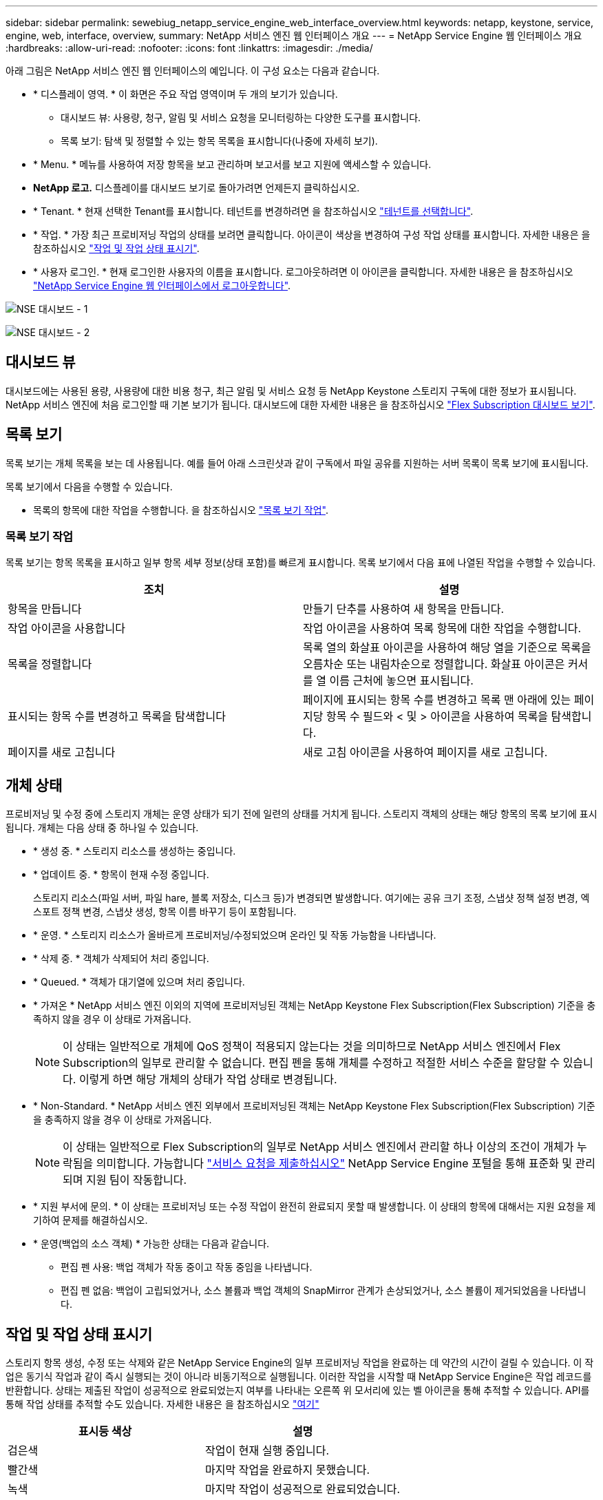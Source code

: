 ---
sidebar: sidebar 
permalink: sewebiug_netapp_service_engine_web_interface_overview.html 
keywords: netapp, keystone, service, engine, web, interface, overview, 
summary: NetApp 서비스 엔진 웹 인터페이스 개요 
---
= NetApp Service Engine 웹 인터페이스 개요
:hardbreaks:
:allow-uri-read: 
:nofooter: 
:icons: font
:linkattrs: 
:imagesdir: ./media/


[role="lead"]
아래 그림은 NetApp 서비스 엔진 웹 인터페이스의 예입니다. 이 구성 요소는 다음과 같습니다.

* * 디스플레이 영역. * 이 화면은 주요 작업 영역이며 두 개의 보기가 있습니다.
+
** 대시보드 뷰: 사용량, 청구, 알림 및 서비스 요청을 모니터링하는 다양한 도구를 표시합니다.
** 목록 보기: 탐색 및 정렬할 수 있는 항목 목록을 표시합니다(나중에 자세히 보기).


* * Menu. * 메뉴를 사용하여 저장 항목을 보고 관리하며 보고서를 보고 지원에 액세스할 수 있습니다.
* *NetApp 로고.* 디스플레이를 대시보드 보기로 돌아가려면 언제든지 클릭하십시오.
* * Tenant. * 현재 선택한 Tenant를 표시합니다. 테넌트를 변경하려면 을 참조하십시오 link:sewebiug_select_tenant.html["테넌트를 선택합니다"].
* * 작업. * 가장 최근 프로비저닝 작업의 상태를 보려면 클릭합니다. 아이콘이 색상을 변경하여 구성 작업 상태를 표시합니다. 자세한 내용은 을 참조하십시오 link:sewebiug_netapp_service_engine_web_interface_overview.html#jobs-and-job-status-indicator["작업 및 작업 상태 표시기"].
* * 사용자 로그인. * 현재 로그인한 사용자의 이름을 표시합니다. 로그아웃하려면 이 아이콘을 클릭합니다. 자세한 내용은 을 참조하십시오 link:sewebiug_log_in_to_the_netapp_service_engine_web_interface.html#log-out-of-the-netapp-service-engine-web-interface["NetApp Service Engine 웹 인터페이스에서 로그아웃합니다"].


image:sewebiug_image9_dashboard1.png["NSE 대시보드 - 1"]

image:sewebiug_image9_dashboard2.png["NSE 대시보드 - 2"]



== 대시보드 뷰

대시보드에는 사용된 용량, 사용량에 대한 비용 청구, 최근 알림 및 서비스 요청 등 NetApp Keystone 스토리지 구독에 대한 정보가 표시됩니다. NetApp 서비스 엔진에 처음 로그인할 때 기본 보기가 됩니다. 대시보드에 대한 자세한 내용은 을 참조하십시오 link:sewebiug_dashboard.html["Flex Subscription 대시보드 보기"].



== 목록 보기

목록 보기는 개체 목록을 보는 데 사용됩니다. 예를 들어 아래 스크린샷과 같이 구독에서 파일 공유를 지원하는 서버 목록이 목록 보기에 표시됩니다.

목록 보기에서 다음을 수행할 수 있습니다.

* 목록의 항목에 대한 작업을 수행합니다. 을 참조하십시오 link:sewebiug_netapp_service_engine_web_interface_overview.html#list-view["목록 보기 작업"].




=== 목록 보기 작업

목록 보기는 항목 목록을 표시하고 일부 항목 세부 정보(상태 포함)를 빠르게 표시합니다. 목록 보기에서 다음 표에 나열된 작업을 수행할 수 있습니다.

|===
| 조치 | 설명 


| 항목을 만듭니다 | 만들기 단추를 사용하여 새 항목을 만듭니다. 


| 작업 아이콘을 사용합니다 | 작업 아이콘을 사용하여 목록 항목에 대한 작업을 수행합니다. 


| 목록을 정렬합니다 | 목록 열의 화살표 아이콘을 사용하여 해당 열을 기준으로 목록을 오름차순 또는 내림차순으로 정렬합니다. 화살표 아이콘은 커서를 열 이름 근처에 놓으면 표시됩니다. 


| 표시되는 항목 수를 변경하고 목록을 탐색합니다 | 페이지에 표시되는 항목 수를 변경하고 목록 맨 아래에 있는 페이지당 항목 수 필드와 < 및 > 아이콘을 사용하여 목록을 탐색합니다. 


| 페이지를 새로 고칩니다 | 새로 고침 아이콘을 사용하여 페이지를 새로 고칩니다. 
|===


== 개체 상태

프로비저닝 및 수정 중에 스토리지 개체는 운영 상태가 되기 전에 일련의 상태를 거치게 됩니다. 스토리지 객체의 상태는 해당 항목의 목록 보기에 표시됩니다. 개체는 다음 상태 중 하나일 수 있습니다.

* * 생성 중. * 스토리지 리소스를 생성하는 중입니다.
* * 업데이트 중. * 항목이 현재 수정 중입니다.
+
스토리지 리소스(파일 서버, 파일 hare, 블록 저장소, 디스크 등)가 변경되면 발생합니다. 여기에는 공유 크기 조정, 스냅샷 정책 설정 변경, 엑스포트 정책 변경, 스냅샷 생성, 항목 이름 바꾸기 등이 포함됩니다.

* * 운영. * 스토리지 리소스가 올바르게 프로비저닝/수정되었으며 온라인 및 작동 가능함을 나타냅니다.
* * 삭제 중. * 객체가 삭제되어 처리 중입니다.
* * Queued. * 객체가 대기열에 있으며 처리 중입니다.
* * 가져온 * NetApp 서비스 엔진 이외의 지역에 프로비저닝된 객체는 NetApp Keystone Flex Subscription(Flex Subscription) 기준을 충족하지 않을 경우 이 상태로 가져옵니다.
+

NOTE: 이 상태는 일반적으로 개체에 QoS 정책이 적용되지 않는다는 것을 의미하므로 NetApp 서비스 엔진에서 Flex Subscription의 일부로 관리할 수 없습니다. 편집 펜을 통해 개체를 수정하고 적절한 서비스 수준을 할당할 수 있습니다. 이렇게 하면 해당 개체의 상태가 작업 상태로 변경됩니다.

* * Non-Standard. * NetApp 서비스 엔진 외부에서 프로비저닝된 객체는 NetApp Keystone Flex Subscription(Flex Subscription) 기준을 충족하지 않을 경우 이 상태로 가져옵니다.
+

NOTE: 이 상태는 일반적으로 Flex Subscription의 일부로 NetApp 서비스 엔진에서 관리할 하나 이상의 조건이 개체가 누락됨을 의미합니다. 가능합니다 link:https://docs.netapp.com/us-en/keystone/sewebiug_raise_a_service_request.html["서비스 요청을 제출하십시오"] NetApp Service Engine 포털을 통해 표준화 및 관리되며 지원 팀이 작동합니다.

* * 지원 부서에 문의. * 이 상태는 프로비저닝 또는 수정 작업이 완전히 완료되지 못할 때 발생합니다. 이 상태의 항목에 대해서는 지원 요청을 제기하여 문제를 해결하십시오.
* * 운영(백업의 소스 객체) * 가능한 상태는 다음과 같습니다.
+
** 편집 펜 사용: 백업 객체가 작동 중이고 작동 중임을 나타냅니다.
** 편집 펜 없음: 백업이 고립되었거나, 소스 볼륨과 백업 객체의 SnapMirror 관계가 손상되었거나, 소스 볼륨이 제거되었음을 나타냅니다.






== 작업 및 작업 상태 표시기

스토리지 항목 생성, 수정 또는 삭제와 같은 NetApp Service Engine의 일부 프로비저닝 작업을 완료하는 데 약간의 시간이 걸릴 수 있습니다. 이 작업은 동기식 작업과 같이 즉시 실행되는 것이 아니라 비동기적으로 실행됩니다. 이러한 작업을 시작할 때 NetApp Service Engine은 작업 레코드를 반환합니다. 상태는 제출된 작업이 성공적으로 완료되었는지 여부를 나타내는 오른쪽 위 모서리에 있는 벨 아이콘을 통해 추적할 수 있습니다. API를 통해 작업 상태를 추적할 수도 있습니다. 자세한 내용은 을 참조하십시오 link:https://docs.netapp.com/us-en/keystone/seapiref_jobs.html#retrieve-jobs["여기"]

|===
| 표시등 색상 | 설명 


| 검은색 | 작업이 현재 실행 중입니다. 


| 빨간색 | 마지막 작업을 완료하지 못했습니다. 


| 녹색 | 마지막 작업이 성공적으로 완료되었습니다. 
|===
상태 표시기를 클릭하여 가장 최근 작업 10개의 상태를 봅니다.
